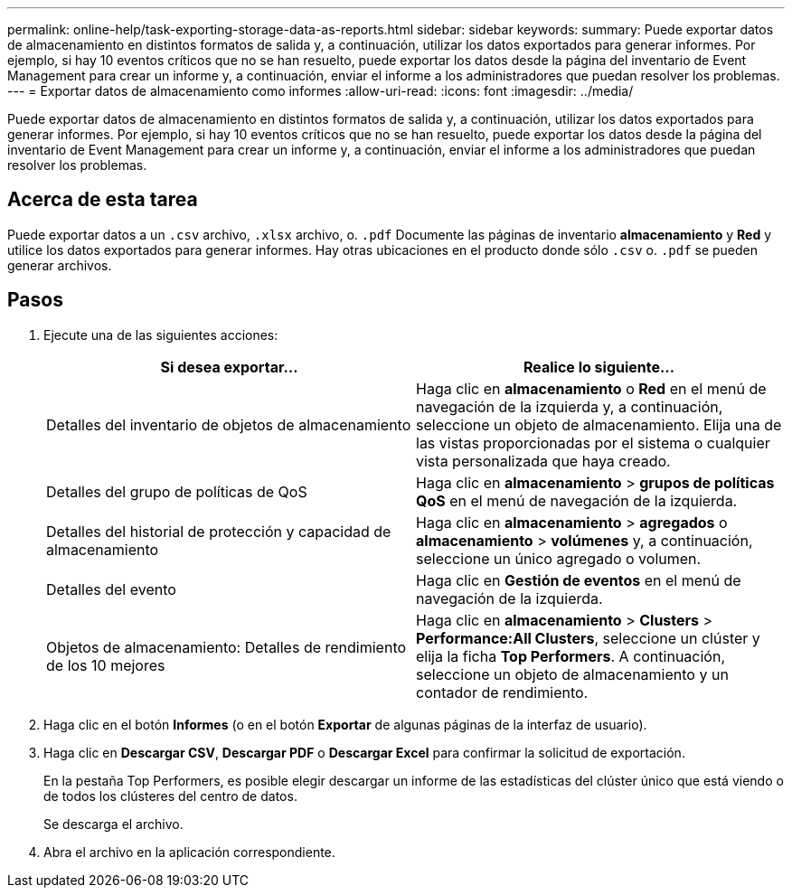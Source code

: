---
permalink: online-help/task-exporting-storage-data-as-reports.html 
sidebar: sidebar 
keywords:  
summary: Puede exportar datos de almacenamiento en distintos formatos de salida y, a continuación, utilizar los datos exportados para generar informes. Por ejemplo, si hay 10 eventos críticos que no se han resuelto, puede exportar los datos desde la página del inventario de Event Management para crear un informe y, a continuación, enviar el informe a los administradores que puedan resolver los problemas. 
---
= Exportar datos de almacenamiento como informes
:allow-uri-read: 
:icons: font
:imagesdir: ../media/


[role="lead"]
Puede exportar datos de almacenamiento en distintos formatos de salida y, a continuación, utilizar los datos exportados para generar informes. Por ejemplo, si hay 10 eventos críticos que no se han resuelto, puede exportar los datos desde la página del inventario de Event Management para crear un informe y, a continuación, enviar el informe a los administradores que puedan resolver los problemas.



== Acerca de esta tarea

Puede exportar datos a un `.csv` archivo, `.xlsx` archivo, o. `.pdf` Documente las páginas de inventario *almacenamiento* y *Red* y utilice los datos exportados para generar informes. Hay otras ubicaciones en el producto donde sólo `.csv` o. `.pdf` se pueden generar archivos.



== Pasos

. Ejecute una de las siguientes acciones:
+
|===
| Si desea exportar... | Realice lo siguiente... 


 a| 
Detalles del inventario de objetos de almacenamiento
 a| 
Haga clic en *almacenamiento* o *Red* en el menú de navegación de la izquierda y, a continuación, seleccione un objeto de almacenamiento. Elija una de las vistas proporcionadas por el sistema o cualquier vista personalizada que haya creado.



 a| 
Detalles del grupo de políticas de QoS
 a| 
Haga clic en *almacenamiento* > *grupos de políticas QoS* en el menú de navegación de la izquierda.



 a| 
Detalles del historial de protección y capacidad de almacenamiento
 a| 
Haga clic en *almacenamiento* > *agregados* o *almacenamiento* > *volúmenes* y, a continuación, seleccione un único agregado o volumen.



 a| 
Detalles del evento
 a| 
Haga clic en *Gestión de eventos* en el menú de navegación de la izquierda.



 a| 
Objetos de almacenamiento: Detalles de rendimiento de los 10 mejores
 a| 
Haga clic en *almacenamiento* > *Clusters* > *Performance:All Clusters*, seleccione un clúster y elija la ficha *Top Performers*. A continuación, seleccione un objeto de almacenamiento y un contador de rendimiento.

|===
. Haga clic en el botón *Informes* (o en el botón *Exportar* de algunas páginas de la interfaz de usuario).
. Haga clic en *Descargar CSV*, *Descargar PDF* o *Descargar Excel* para confirmar la solicitud de exportación.
+
En la pestaña Top Performers, es posible elegir descargar un informe de las estadísticas del clúster único que está viendo o de todos los clústeres del centro de datos.

+
Se descarga el archivo.

. Abra el archivo en la aplicación correspondiente.

